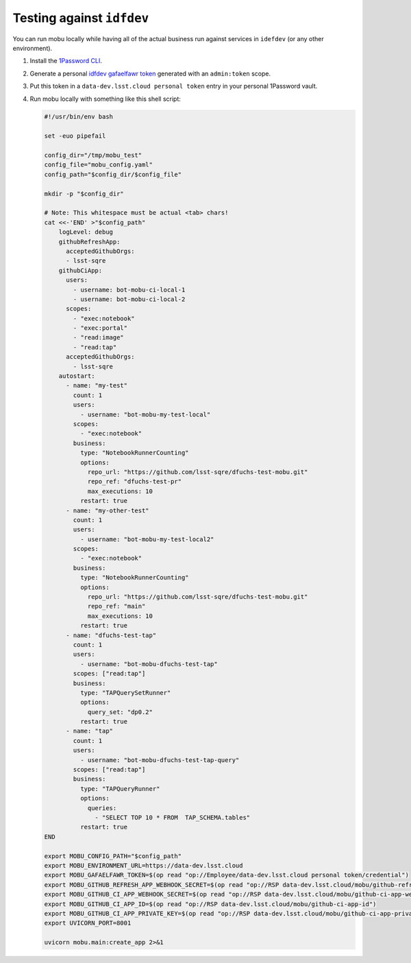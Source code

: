 ##########################
Testing against ``idfdev``
##########################

You can run mobu locally while having all of the actual business run against services in ``idefdev`` (or any other environment).


#. Install the `1Password CLI <https://developer.1password.com/docs/cli/>`__.
#. Generate a personal `idfdev gafaelfawr token <https://data-dev.lsst.cloud/auth/tokens/>`__ generated with an ``admin:token`` scope.
#. Put this token in a ``data-dev.lsst.cloud personal token`` entry in your personal 1Password vault.
#. Run mobu locally with something like this shell script:

   .. code-block:: shell

      #!/usr/bin/env bash

      set -euo pipefail

      config_dir="/tmp/mobu_test"
      config_file="mobu_config.yaml"
      config_path="$config_dir/$config_file"

      mkdir -p "$config_dir"

      # Note: This whitespace must be actual <tab> chars!
      cat <<-'END' >"$config_path"
          logLevel: debug
          githubRefreshApp:
            acceptedGithubOrgs:
            - lsst-sqre
          githubCiApp:
            users:
              - username: bot-mobu-ci-local-1
              - username: bot-mobu-ci-local-2
            scopes:
              - "exec:notebook"
              - "exec:portal"
              - "read:image"
              - "read:tap"
            acceptedGithubOrgs:
              - lsst-sqre
          autostart:
            - name: "my-test"
              count: 1
              users:
                - username: "bot-mobu-my-test-local"
              scopes:
                - "exec:notebook"
              business:
                type: "NotebookRunnerCounting"
                options:
                  repo_url: "https://github.com/lsst-sqre/dfuchs-test-mobu.git"
                  repo_ref: "dfuchs-test-pr"
                  max_executions: 10
                restart: true
            - name: "my-other-test"
              count: 1
              users:
                - username: "bot-mobu-my-test-local2"
              scopes:
                - "exec:notebook"
              business:
                type: "NotebookRunnerCounting"
                options:
                  repo_url: "https://github.com/lsst-sqre/dfuchs-test-mobu.git"
                  repo_ref: "main"
                  max_executions: 10
                restart: true
            - name: "dfuchs-test-tap"
              count: 1
              users:
                - username: "bot-mobu-dfuchs-test-tap"
              scopes: ["read:tap"]
              business:
                type: "TAPQuerySetRunner"
                options:
                  query_set: "dp0.2"
                restart: true
            - name: "tap"
              count: 1
              users:
                - username: "bot-mobu-dfuchs-test-tap-query"
              scopes: ["read:tap"]
              business:
                type: "TAPQueryRunner"
                options:
                  queries:
                    - "SELECT TOP 10 * FROM  TAP_SCHEMA.tables"
                restart: true
      END

      export MOBU_CONFIG_PATH="$config_path"
      export MOBU_ENVIRONMENT_URL=https://data-dev.lsst.cloud
      export MOBU_GAFAELFAWR_TOKEN=$(op read "op://Employee/data-dev.lsst.cloud personal token/credential")
      export MOBU_GITHUB_REFRESH_APP_WEBHOOK_SECRET=$(op read "op://RSP data-dev.lsst.cloud/mobu/github-refresh-app-webhook-secret")
      export MOBU_GITHUB_CI_APP_WEBHOOK_SECRET=$(op read "op://RSP data-dev.lsst.cloud/mobu/github-ci-app-webhook-secret")
      export MOBU_GITHUB_CI_APP_ID=$(op read "op://RSP data-dev.lsst.cloud/mobu/github-ci-app-id")
      export MOBU_GITHUB_CI_APP_PRIVATE_KEY=$(op read "op://RSP data-dev.lsst.cloud/mobu/github-ci-app-private-key" | base64 -d)
      export UVICORN_PORT=8001

      uvicorn mobu.main:create_app 2>&1

